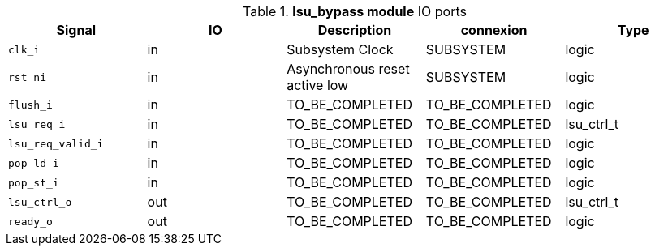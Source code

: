 ////
   Copyright 2024 Thales DIS France SAS
   Licensed under the Solderpad Hardware License, Version 2.1 (the "License");
   you may not use this file except in compliance with the License.
   SPDX-License-Identifier: Apache-2.0 WITH SHL-2.1
   You may obtain a copy of the License at https://solderpad.org/licenses/

   Original Author: Jean-Roch COULON - Thales
////

[[_CVA6_lsu_bypass_ports]]

.*lsu_bypass module* IO ports
|===
|Signal | IO | Description | connexion | Type

|`clk_i` | in | Subsystem Clock | SUBSYSTEM | logic

|`rst_ni` | in | Asynchronous reset active low | SUBSYSTEM | logic

|`flush_i` | in | TO_BE_COMPLETED | TO_BE_COMPLETED | logic

|`lsu_req_i` | in | TO_BE_COMPLETED | TO_BE_COMPLETED | lsu_ctrl_t

|`lsu_req_valid_i` | in | TO_BE_COMPLETED | TO_BE_COMPLETED | logic

|`pop_ld_i` | in | TO_BE_COMPLETED | TO_BE_COMPLETED | logic

|`pop_st_i` | in | TO_BE_COMPLETED | TO_BE_COMPLETED | logic

|`lsu_ctrl_o` | out | TO_BE_COMPLETED | TO_BE_COMPLETED | lsu_ctrl_t

|`ready_o` | out | TO_BE_COMPLETED | TO_BE_COMPLETED | logic

|===

